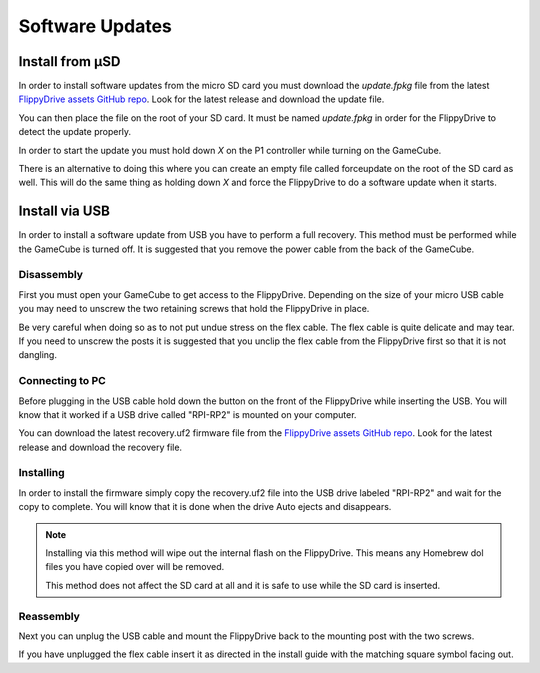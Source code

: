 Software Updates
================

.. _sdinstall:

Install from µSD
````````````````

In order to install software updates from the micro SD card you must download the `update.fpkg` file from the latest `FlippyDrive assets GitHub repo <https://github.com/OffBroadway/flippydrive-assets/releases>`_. Look for the latest release and download the update file.

You can then place the file on the root of your SD card. It must be named `update.fpkg` in order for the FlippyDrive to detect the update properly.

In order to start the update you must hold down `X` on the P1 controller while turning on the GameCube.

There is an alternative to doing this where you can create an empty file called forceupdate on the root of the SD card as well. This will do the same thing as holding down `X` and force the FlippyDrive to do a software update when it starts.

.. _usbinstall:

Install via USB
```````````````

In order to install a software update from USB you have to perform a full recovery. 
This method must be performed while the GameCube is turned off. It is suggested that you remove the power cable from the back of the GameCube.


.. _disassembly:

Disassembly
------------------
First you must open your GameCube to get access to the FlippyDrive. Depending on the size of your micro USB cable you may need to unscrew the two retaining screws that hold the FlippyDrive in place.

Be very careful when doing so as to not put undue stress on the flex cable. The flex cable is quite delicate and may tear. If you need to unscrew the posts it is suggested that you unclip the flex cable from the FlippyDrive first so that it is not dangling.

.. _connecting:

Connecting to PC
------------------
Before plugging in the USB cable hold down the button on the front of the FlippyDrive while inserting the USB. You will know that it worked if a USB drive called "RPI-RP2" is mounted on your computer.


You can download the latest recovery.uf2 firmware file from the `FlippyDrive assets GitHub repo <https://github.com/OffBroadway/flippydrive-assets/releases>`_. Look for the latest release and download the recovery file.

.. _installing:

Installing
------------------

In order to install the firmware simply copy the recovery.uf2 file into the USB drive labeled "RPI-RP2" and wait for the copy to complete. You will know that it is done when the drive Auto ejects and disappears.

.. note::
    Installing via this method will wipe out the internal flash on the FlippyDrive. This means any Homebrew dol files you have copied over will be removed.
    
    This method does not affect the SD card at all and it is safe to use while the SD card is inserted.


.. _reassembly:

Reassembly
------------------

Next you can unplug the USB cable and mount the FlippyDrive back to the mounting post with the two screws.

If you have unplugged the flex cable insert it as directed in the install guide with the matching square symbol facing out.
